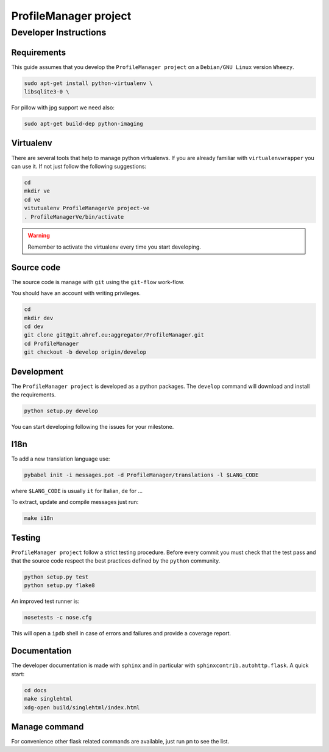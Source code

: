 .. -*- coding: utf-8 -*-

======================
ProfileManager project
======================


Developer Instructions
======================


Requirements
------------

This guide assumes that you develop the ``ProfileManager project`` on a
``Debian/GNU Linux`` version ``Wheezy``.

.. code:: sh

    sudo apt-get install python-virtualenv \
    libsqlite3-0 \

For pillow with jpg support we need also:

.. code:: sh

    sudo apt-get build-dep python-imaging


Virtualenv
----------

There are several tools that help to manage python virtualenvs.  If you are
already familiar with ``virtualenvwrapper`` you can use it.  If not just follow
the following suggestions:

.. code:: sh

    cd
    mkdir ve
    cd ve
    vitutualenv ProfileManagerVe project-ve
    . ProfileManagerVe/bin/activate

.. warning::

    Remember to activate the virtualenv every time you start developing.


Source code
-----------

The source code is manage with ``git`` using the ``git-flow`` work-flow.

You should have an account with writing privileges.

.. code:: sh

    cd
    mkdir dev
    cd dev
    git clone git@git.ahref.eu:aggregator/ProfileManager.git
    cd ProfileManager
    git checkout -b develop origin/develop


Development
-----------

The ``ProfileManager project`` is developed as a python packages.  The
``develop`` command will download and install the requirements.

.. code:: sh

    python setup.py develop

You can start developing following the issues for your milestone.


I18n
----

To add a new translation language use:

.. code:: sh

    pybabel init -i messages.pot -d ProfileManager/translations -l $LANG_CODE

where ``$LANG_CODE`` is usually ``it`` for Italian, ``de`` for ...

To extract, update and compile messages just run:

.. code:: sh

    make i18n


Testing
-------

``ProfileManager project`` follow a strict testing procedure.  Before every
commit you must check that the test pass and that the source code respect the
best practices defined by the ``python`` community.

.. code:: sh

    python setup.py test
    python setup.py flake8

An improved test runner is:

.. code:: sh

    nosetests -c nose.cfg

This will open a ``ipdb`` shell in case of errors and failures and provide a
coverage report.


Documentation
-------------

The developer documentation is made with ``sphinx`` and in particular with
``sphinxcontrib.autohttp.flask``.  A quick start:

.. code:: sh

    cd docs
    make singlehtml
    xdg-open build/singlehtml/index.html


Manage command
--------------

For convenience other flask related commands are available, just run
``pm`` to see the list.





